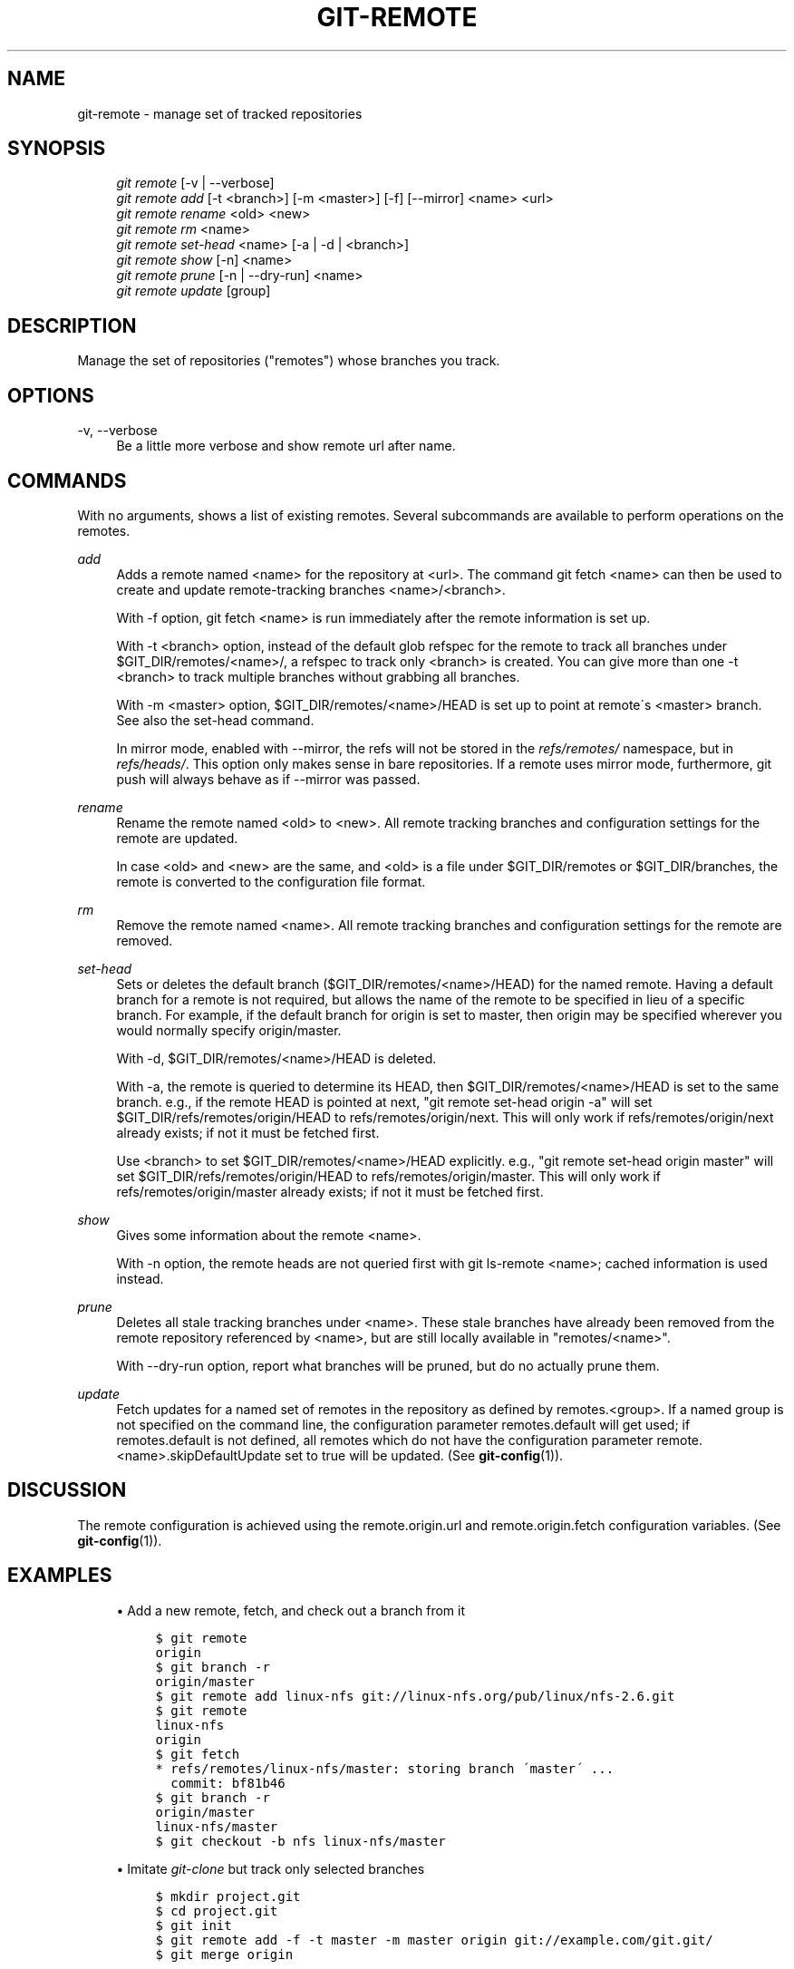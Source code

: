 .\"     Title: git-remote
.\"    Author: 
.\" Generator: DocBook XSL Stylesheets v1.73.2 <http://docbook.sf.net/>
.\"      Date: 04/02/2009
.\"    Manual: Git Manual
.\"    Source: Git 1.6.2.1.214.ge986c
.\"
.TH "GIT\-REMOTE" "1" "04/02/2009" "Git 1\.6\.2\.1\.214\.ge986c" "Git Manual"
.\" disable hyphenation
.nh
.\" disable justification (adjust text to left margin only)
.ad l
.SH "NAME"
git-remote - manage set of tracked repositories
.SH "SYNOPSIS"
.sp
.RS 4
.nf
\fIgit remote\fR [\-v | \-\-verbose]
\fIgit remote add\fR [\-t <branch>] [\-m <master>] [\-f] [\-\-mirror] <name> <url>
\fIgit remote rename\fR <old> <new>
\fIgit remote rm\fR <name>
\fIgit remote set\-head\fR <name> [\-a | \-d | <branch>]
\fIgit remote show\fR [\-n] <name>
\fIgit remote prune\fR [\-n | \-\-dry\-run] <name>
\fIgit remote update\fR [group]
.fi
.RE
.SH "DESCRIPTION"
Manage the set of repositories ("remotes") whose branches you track\.
.sp
.SH "OPTIONS"
.PP
\-v, \-\-verbose
.RS 4
Be a little more verbose and show remote url after name\.
.RE
.SH "COMMANDS"
With no arguments, shows a list of existing remotes\. Several subcommands are available to perform operations on the remotes\.
.PP
\fIadd\fR
.RS 4
Adds a remote named <name> for the repository at <url>\. The command
git fetch <name>
can then be used to create and update remote\-tracking branches <name>/<branch>\.
.sp
With
\-f
option,
git fetch <name>
is run immediately after the remote information is set up\.
.sp
With
\-t <branch>
option, instead of the default glob refspec for the remote to track all branches under
$GIT_DIR/remotes/<name>/, a refspec to track only
<branch>
is created\. You can give more than one
\-t <branch>
to track multiple branches without grabbing all branches\.
.sp
With
\-m <master>
option,
$GIT_DIR/remotes/<name>/HEAD
is set up to point at remote\'s
<master>
branch\. See also the set\-head command\.
.sp
In mirror mode, enabled with
\-\-mirror, the refs will not be stored in the
\fIrefs/remotes/\fR
namespace, but in
\fIrefs/heads/\fR\. This option only makes sense in bare repositories\. If a remote uses mirror mode, furthermore,
git push
will always behave as if
\-\-mirror
was passed\.
.RE
.PP
\fIrename\fR
.RS 4
Rename the remote named <old> to <new>\. All remote tracking branches and configuration settings for the remote are updated\.
.sp
In case <old> and <new> are the same, and <old> is a file under
$GIT_DIR/remotes
or
$GIT_DIR/branches, the remote is converted to the configuration file format\.
.RE
.PP
\fIrm\fR
.RS 4
Remove the remote named <name>\. All remote tracking branches and configuration settings for the remote are removed\.
.RE
.PP
\fIset\-head\fR
.RS 4
Sets or deletes the default branch ($GIT_DIR/remotes/<name>/HEAD) for the named remote\. Having a default branch for a remote is not required, but allows the name of the remote to be specified in lieu of a specific branch\. For example, if the default branch for
origin
is set to
master, then
origin
may be specified wherever you would normally specify
origin/master\.
.sp
With
\-d,
$GIT_DIR/remotes/<name>/HEAD
is deleted\.
.sp
With
\-a, the remote is queried to determine its
HEAD, then
$GIT_DIR/remotes/<name>/HEAD
is set to the same branch\. e\.g\., if the remote
HEAD
is pointed at
next, "git remote set\-head origin \-a" will set
$GIT_DIR/refs/remotes/origin/HEAD
to
refs/remotes/origin/next\. This will only work if
refs/remotes/origin/next
already exists; if not it must be fetched first\.
.sp
Use
<branch>
to set
$GIT_DIR/remotes/<name>/HEAD
explicitly\. e\.g\., "git remote set\-head origin master" will set
$GIT_DIR/refs/remotes/origin/HEAD
to
refs/remotes/origin/master\. This will only work if
refs/remotes/origin/master
already exists; if not it must be fetched first\.
.RE
.PP
\fIshow\fR
.RS 4
Gives some information about the remote <name>\.
.sp
With
\-n
option, the remote heads are not queried first with
git ls\-remote <name>; cached information is used instead\.
.RE
.PP
\fIprune\fR
.RS 4
Deletes all stale tracking branches under <name>\. These stale branches have already been removed from the remote repository referenced by <name>, but are still locally available in "remotes/<name>"\.
.sp
With
\-\-dry\-run
option, report what branches will be pruned, but do no actually prune them\.
.RE
.PP
\fIupdate\fR
.RS 4
Fetch updates for a named set of remotes in the repository as defined by remotes\.<group>\. If a named group is not specified on the command line, the configuration parameter remotes\.default will get used; if remotes\.default is not defined, all remotes which do not have the configuration parameter remote\.<name>\.skipDefaultUpdate set to true will be updated\. (See
\fBgit-config\fR(1))\.
.RE
.SH "DISCUSSION"
The remote configuration is achieved using the remote\.origin\.url and remote\.origin\.fetch configuration variables\. (See \fBgit-config\fR(1))\.
.sp
.SH "EXAMPLES"
.sp
.RS 4
\h'-04'\(bu\h'+03'Add a new remote, fetch, and check out a branch from it
.sp
.RS 4
.nf

\.ft C
$ git remote
origin
$ git branch \-r
origin/master
$ git remote add linux\-nfs git://linux\-nfs\.org/pub/linux/nfs\-2\.6\.git
$ git remote
linux\-nfs
origin
$ git fetch
* refs/remotes/linux\-nfs/master: storing branch \'master\' \.\.\.
  commit: bf81b46
$ git branch \-r
origin/master
linux\-nfs/master
$ git checkout \-b nfs linux\-nfs/master
\.\.\.
\.ft

.fi
.RE
.RE
.sp
.RS 4
\h'-04'\(bu\h'+03'Imitate
\fIgit\-clone\fR
but track only selected branches
.sp
.RS 4
.nf

\.ft C
$ mkdir project\.git
$ cd project\.git
$ git init
$ git remote add \-f \-t master \-m master origin git://example\.com/git\.git/
$ git merge origin
\.ft

.fi
.RE
.RE
.SH "SEE ALSO"
\fBgit-fetch\fR(1) \fBgit-branch\fR(1) \fBgit-config\fR(1)
.sp
.SH "AUTHOR"
Written by Junio Hamano
.sp
.SH "DOCUMENTATION"
Documentation by J\. Bruce Fields and the git\-list <git@vger\.kernel\.org>\.
.sp
.SH "GIT"
Part of the \fBgit\fR(1) suite
.sp
